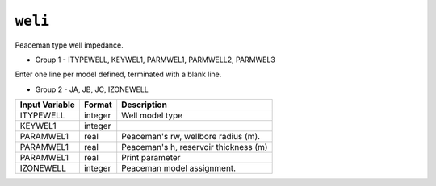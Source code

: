 ========
``weli``
========

Peaceman type well impedance.

* Group 1 - ITYPEWELL, KEYWEL1, PARMWEL1, PARMWELL2, PARMWEL3

Enter one line per model defined, terminated with a blank line.

* Group 2 - JA, JB, JC, IZONEWELL

+----------------+---------+---------------------------------------+
| Input Variable | Format  | Description                           |
+================+=========+=======================================+
| ITYPEWELL      | integer | Well model type                       |
+----------------+---------+---------------------------------------+
| KEYWEL1        | integer |                                       |
+----------------+---------+---------------------------------------+
| PARAMWEL1      | real    | Peaceman's rw, wellbore radius (m).   |
+----------------+---------+---------------------------------------+
| PARAMWEL1      | real    | Peaceman's h, reservoir thickness (m) |
+----------------+---------+---------------------------------------+
| PARAMWEL1      | real    | Print parameter                       |
+----------------+---------+---------------------------------------+
| IZONEWELL      | integer | Peaceman model assignment.            |
+----------------+---------+---------------------------------------+
